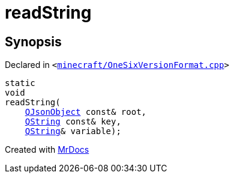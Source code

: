 [#readString]
= readString
:relfileprefix: 
:mrdocs:


== Synopsis

Declared in `&lt;https://github.com/PrismLauncher/PrismLauncher/blob/develop/launcher/minecraft/OneSixVersionFormat.cpp#L48[minecraft&sol;OneSixVersionFormat&period;cpp]&gt;`

[source,cpp,subs="verbatim,replacements,macros,-callouts"]
----
static
void
readString(
    xref:QJsonObject.adoc[QJsonObject] const& root,
    xref:QString.adoc[QString] const& key,
    xref:QString.adoc[QString]& variable);
----



[.small]#Created with https://www.mrdocs.com[MrDocs]#
